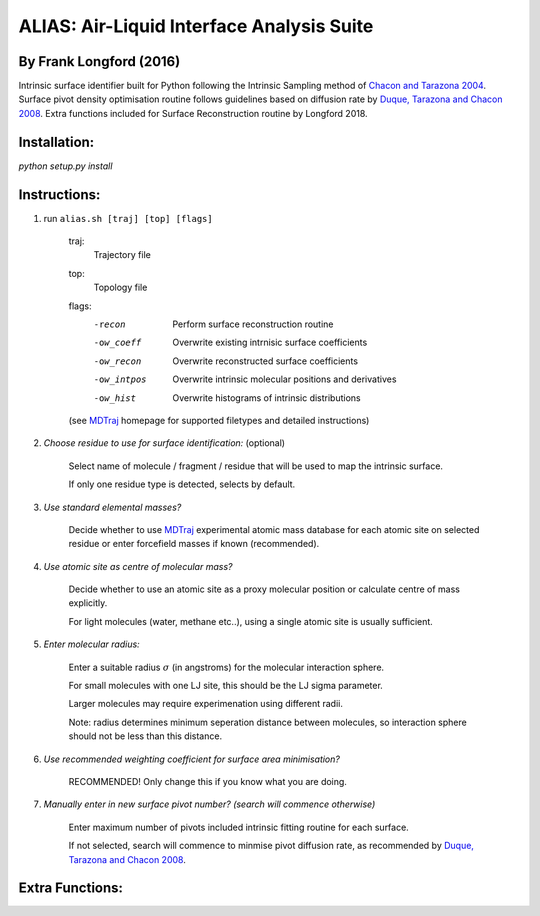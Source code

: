 ==========================================	
ALIAS: Air-Liquid Interface Analysis Suite
==========================================

By Frank Longford (2016)
----------------------

Intrinsic surface identifier built for Python following the Intrinsic Sampling method of `Chacon and Tarazona 2004`_.
Surface pivot density optimisation routine follows guidelines based on diffusion rate by `Duque, Tarazona and Chacon 2008`_.
Extra functions included for Surface Reconstruction routine by Longford 2018.

.. _Chacon and Tarazona 2004: https://journals.aps.org/prb/abstract/10.1103/PhysRevB.70.235407
.. _Duque, Tarazona and Chacon 2008: http://aip.scitation.org/doi/10.1063/1.2841128


Installation:
-------------

`python setup.py install`


Instructions:
-------------

1) run ``alias.sh [traj] [top] [flags]``

	traj: 	
		Trajectory file
	top:	
		Topology file  
	flags:
		-recon      Perform surface reconstruction routine
		-ow_coeff   Overwrite existing intrnisic surface coefficients
		-ow_recon   Overwrite reconstructed surface coefficients
		-ow_intpos  Overwrite intrinsic molecular positions and derivatives
		-ow_hist    Overwrite histograms of intrinsic distributions
		
	(see MDTraj_ homepage for supported filetypes and detailed instructions)

.. _MDTraj: http://mdtraj.org/1.9.0/index.html

2) *Choose residue to use for surface identification:* (optional)

	Select name of molecule / fragment / residue that will be used to map the intrinsic surface.

	If only one residue type is detected, selects by default.

3) *Use standard elemental masses?*

	Decide whether to use MDTraj_ experimental atomic mass database for each atomic site on selected residue or enter forcefield masses if known (recommended).

4) *Use atomic site as centre of molecular mass?*

	Decide whether to use an atomic site as a proxy molecular position or calculate centre of mass explicitly.

	For light molecules (water, methane etc..), using a single atomic site is usually sufficient.

5) *Enter molecular radius:*

	Enter a suitable radius :math:`$\sigma$` (in angstroms) for the molecular interaction sphere.

	For small molecules with one LJ site, this should be the LJ sigma parameter.

	Larger molecules may require experimenation using different radii. 

	Note: radius determines minimum seperation distance between molecules, so interaction sphere should not be less than this distance.

6) *Use recommended weighting coefficient for surface area minimisation?*

	RECOMMENDED! Only change this if you know what you are doing.

7) *Manually enter in new surface pivot number? (search will commence otherwise)*

	Enter maximum number of pivots included intrinsic fitting routine for each surface. 

	If not selected, search will commence to minmise pivot diffusion rate, as recommended by `Duque, Tarazona and Chacon 2008`_.


Extra Functions:
----------------




